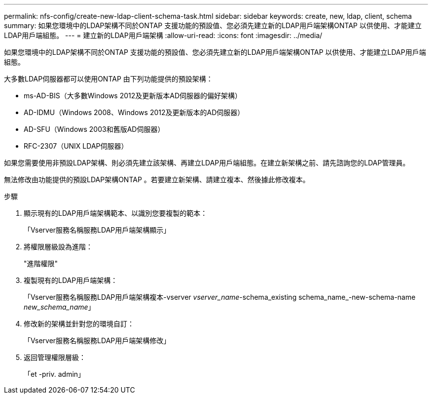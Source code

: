 ---
permalink: nfs-config/create-new-ldap-client-schema-task.html 
sidebar: sidebar 
keywords: create, new, ldap, client, schema 
summary: 如果您環境中的LDAP架構不同於ONTAP 支援功能的預設值、您必須先建立新的LDAP用戶端架構ONTAP 以供使用、才能建立LDAP用戶端組態。 
---
= 建立新的LDAP用戶端架構
:allow-uri-read: 
:icons: font
:imagesdir: ../media/


[role="lead"]
如果您環境中的LDAP架構不同於ONTAP 支援功能的預設值、您必須先建立新的LDAP用戶端架構ONTAP 以供使用、才能建立LDAP用戶端組態。

大多數LDAP伺服器都可以使用ONTAP 由下列功能提供的預設架構：

* ms-AD-BIS（大多數Windows 2012及更新版本AD伺服器的偏好架構）
* AD-IDMU（Windows 2008、Windows 2012及更新版本的AD伺服器）
* AD-SFU（Windows 2003和舊版AD伺服器）
* RFC-2307（UNIX LDAP伺服器）


如果您需要使用非預設LDAP架構、則必須先建立該架構、再建立LDAP用戶端組態。在建立新架構之前、請先諮詢您的LDAP管理員。

無法修改由功能提供的預設LDAP架構ONTAP 。若要建立新架構、請建立複本、然後據此修改複本。

.步驟
. 顯示現有的LDAP用戶端架構範本、以識別您要複製的範本：
+
「Vserver服務名稱服務LDAP用戶端架構顯示」

. 將權限層級設為進階：
+
"進階權限"

. 複製現有的LDAP用戶端架構：
+
「Vserver服務名稱服務LDAP用戶端架構複本-vserver _vserver_name_-schema_existing schema_name_-new-schema-name _new_schema_name_」

. 修改新的架構並針對您的環境自訂：
+
「Vserver服務名稱服務LDAP用戶端架構修改」

. 返回管理權限層級：
+
「et -priv. admin」



